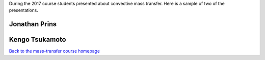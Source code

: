 .. title: Mass transfer presentations 2017
.. slug: mass-transfer-presentations-2017
.. date: 2017-08-07 12:48:33 UTC+09:00
.. tags: Heat and Mass Transfer, Kyushu University, Flipped-classroom, Videos, Youtube, Student presentations
.. category: 
.. link: 
.. description: A sample of student convection presentation during the Mass-transfer course at Kyushu University
.. type: text

During the 2017 course students presented about convective mass transfer. Here is a sample of two of the presentations.

Jonathan Prins
--------------

.. media:: https://www.youtube.com/watch?v=PBG2vlpdxcw

Kengo Tsukamoto
---------------

.. media:: https://www.youtube.com/watch?v=ibooWiUTeYQ

`Back to the mass-transfer course homepage`_

.. _Back to the mass-transfer course homepage: ../mass-transfer/index.html
